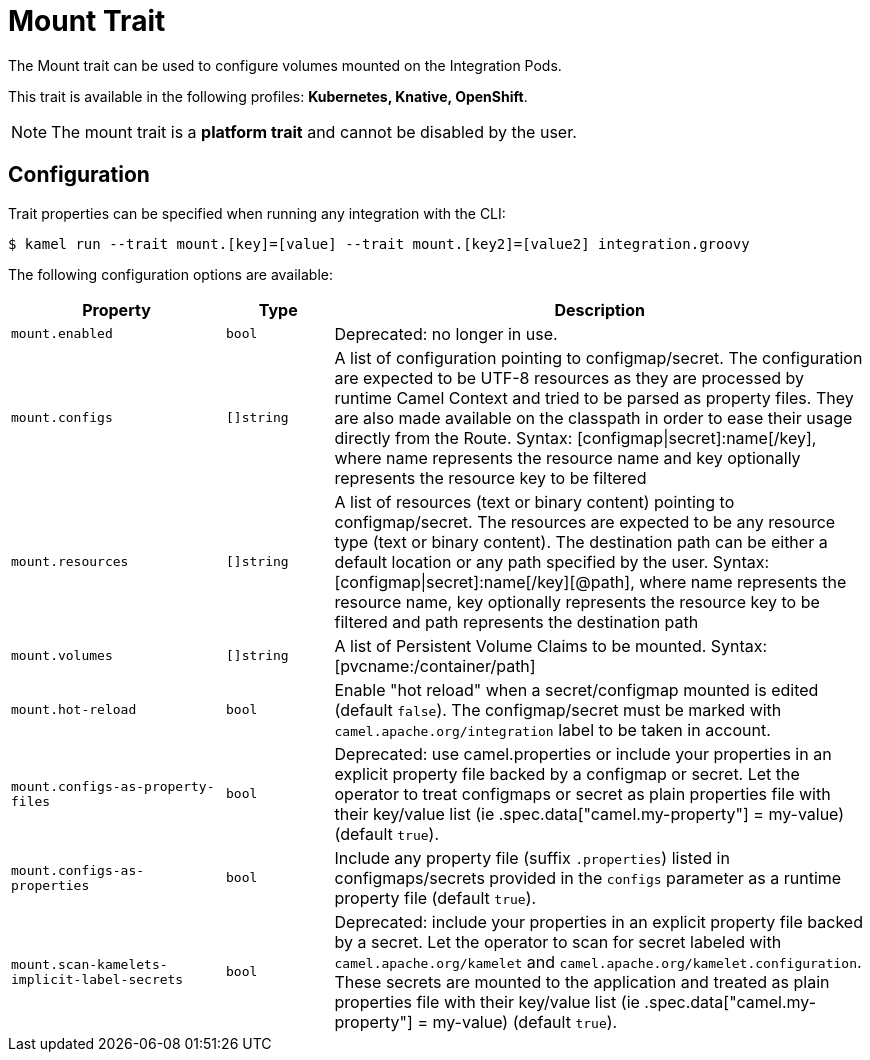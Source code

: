 = Mount Trait

// Start of autogenerated code - DO NOT EDIT! (description)
The Mount trait can be used to configure volumes mounted on the Integration Pods.


This trait is available in the following profiles: **Kubernetes, Knative, OpenShift**.

NOTE: The mount trait is a *platform trait* and cannot be disabled by the user.

// End of autogenerated code - DO NOT EDIT! (description)
// Start of autogenerated code - DO NOT EDIT! (configuration)
== Configuration

Trait properties can be specified when running any integration with the CLI:
[source,console]
----
$ kamel run --trait mount.[key]=[value] --trait mount.[key2]=[value2] integration.groovy
----
The following configuration options are available:

[cols="2m,1m,5a"]
|===
|Property | Type | Description

| mount.enabled
| bool
| Deprecated: no longer in use.

| mount.configs
| []string
| A list of configuration pointing to configmap/secret.
The configuration are expected to be UTF-8 resources as they are processed by runtime Camel Context and tried to be parsed as property files.
They are also made available on the classpath in order to ease their usage directly from the Route.
Syntax: [configmap\|secret]:name[/key], where name represents the resource name and key optionally represents the resource key to be filtered

| mount.resources
| []string
| A list of resources (text or binary content) pointing to configmap/secret.
The resources are expected to be any resource type (text or binary content).
The destination path can be either a default location or any path specified by the user.
Syntax: [configmap\|secret]:name[/key][@path], where name represents the resource name, key optionally represents the resource key to be filtered and path represents the destination path

| mount.volumes
| []string
| A list of Persistent Volume Claims to be mounted. Syntax: [pvcname:/container/path]

| mount.hot-reload
| bool
| Enable "hot reload" when a secret/configmap mounted is edited (default `false`). The configmap/secret must be
marked with `camel.apache.org/integration` label to be taken in account.

| mount.configs-as-property-files
| bool
| Deprecated: use camel.properties or include your properties in an explicit property file backed by a configmap or secret.
Let the operator to treat configmaps or secret as plain properties file with their key/value list
(ie .spec.data["camel.my-property"] = my-value) (default `true`).

| mount.configs-as-properties
| bool
| Include any property file (suffix `.properties`) listed in configmaps/secrets provided in the `configs`
parameter as a runtime property file (default `true`).

| mount.scan-kamelets-implicit-label-secrets
| bool
| Deprecated: include your properties in an explicit property file backed by a secret.
Let the operator to scan for secret labeled with `camel.apache.org/kamelet` and `camel.apache.org/kamelet.configuration`.
These secrets are mounted to the application and treated as plain properties file with their key/value list
(ie .spec.data["camel.my-property"] = my-value) (default `true`).

|===

// End of autogenerated code - DO NOT EDIT! (configuration)
